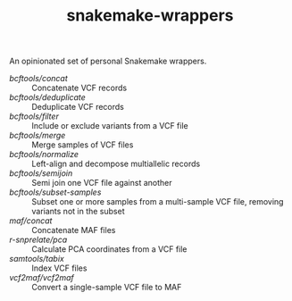 #+TITLE: snakemake-wrappers

An opinionated set of personal Snakemake wrappers.

- [[bcftools/concat][bcftools/concat]] :: Concatenate VCF records
- [[bcftools/deduplicate][bcftools/deduplicate]] :: Deduplicate VCF records
- [[bcftools/filter][bcftools/filter]] :: Include or exclude variants from a VCF file
- [[bcftools/merge][bcftools/merge]] :: Merge samples of VCF files
- [[bcftools/normalize][bcftools/normalize]] :: Left-align and decompose multiallelic records
- [[bcftools/semijoin][bcftools/semijoin]] :: Semi join one VCF file against another
- [[bcftools/subset-samples][bcftools/subset-samples]] :: Subset one or more samples from a multi-sample VCF file, removing variants not in the subset
- [[maf/concat][maf/concat]] :: Concatenate MAF files
- [[r-snprelate/pca][r-snprelate/pca]] :: Calculate PCA coordinates from a VCF file
- [[samtools/tabix][samtools/tabix]] :: Index VCF files
- [[vcf2maf/vcf2maf][vcf2maf/vcf2maf]] :: Convert a single-sample VCF file to MAF

